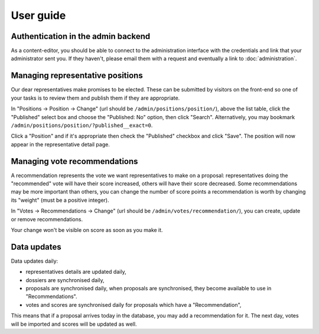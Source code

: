 User guide
~~~~~~~~~~

Authentication in the admin backend
===================================

As a content-editor, you should be able to connect to the administration
interface with the credentials and link that your administrator sent you. If
they haven't, please email them with a request and eventually a link to
:doc:`administration`.

Managing representative positions
=================================

Our dear representatives make promises to be elected. These can be submitted by
visitors on the front-end so one of your tasks is to review them and publish
them if they are appropriate.

In "Positions -> Position -> Change" (url should be
``/admin/positions/position/``), above the list table, click the "Published"
select box and choose the "Published: No" option, then click "Search".
Alternatively, you may bookmark
``/admin/positions/position/?published__exact=0``.

Click a "Position" and if it's appropriate then check the "Published" checkbox
and click "Save". The position will now appear in the representative detail
page.

Managing vote recommendations
=============================

A recommendation represents the vote we want representatives to make on a
proposal: representatives doing the "recommended" vote will have their score
increased, others will have their score decreased. Some recommendations may be
more important than others, you can change the number of score points a
recommendation is worth by changing its "weight" (must be a positive integer).

In "Votes -> Recommendations -> Change" (url should be
``/admin/votes/recommendation/``), you can create, update or remove
recommendations.

Your change won't be visible on score as soon as you make it.

Data updates
============

Data updates daily:

- representatives details are updated daily,
- dossiers are synchronised daily,
- proposals are synchronised daily, when proposals are synchronised, they
  become available to use in "Recommendations".
- votes and scores are synchronised daily for proposals which have a
  "Recommendation",

This means that if a proposal arrives today in the database, you may add a
recommendation for it. The next day, votes will be imported and scores will be
updated as well.
